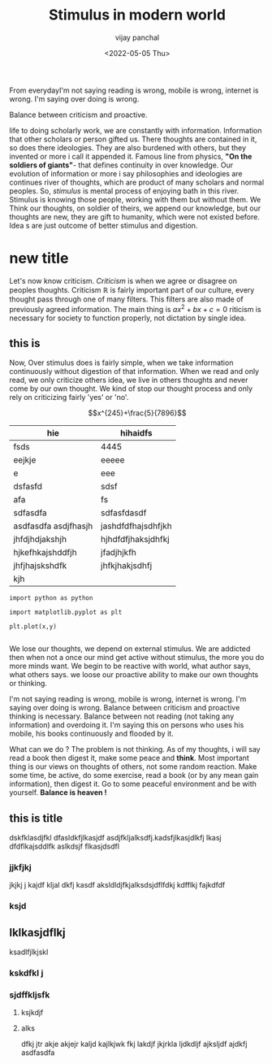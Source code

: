 ﻿#+title: Stimulus in modern world
#+author: vijay panchal
#+date: <2022-05-05 Thu>
#+categories[]: Philosophy
#+draft: false
#+tags[]: Balance
#+thumbnail: 
#+description: This blog is on balance from hindu religion to modern philosophy. How balance is necessity. Why do we imbalace it ?
#+abstract: This blog is about balance.  How doing something so much or less defines outcome.  How reading is nice habit but overdoing it, thinking that you will be best scholar is just shadowy dream.  How mobile and internet flooding us in mental stimulus and what it can go bad ? Let's know from mental stimulus.
#+tableofcontents: true

From everydayI'm not saying reading is wrong, mobile is wrong, internet is wrong.  I'm saying over doing is wrong.  

Balance between criticism and proactive. 

life to doing scholarly work, we are constantly with information.  Information that other scholars or person gifted us.  There thoughts are contained in it, so does there ideologies.  They are also burdened with others, but they invented or more i call it appended it.  Famous line from physics, *"On the soldiers of giants"*- that defines continuity in over knowledge.  Our evolution of information or more i say philosophies and ideologies are continues river of thoughts, which are product of many scholars and normal peoples. So, /stimulus/ is mental process of enjoying bath in this river.  Stimulus is knowing those people, working with them but without them.  We Think our thoughts, on soldier of theirs, we append our knowledge, but our thoughts are new, they are gift to humanity, which were not existed before. Idea s are just outcome of better stimulus and digestion.


* new title
Let's now know criticism. /Criticism/ is when we agree or disagree on peoples thoughts.  Criticism \(\mathbb{R}\) is fairly important part of our culture, every thought pass through one of many filters. This filters are also made of previously agreed information.  The main thing is \(ax^2 + bx + c = 0\) riticism is necessary for society to function properly, not dictation by single idea. 
** this is 
Now, Over stimulus does is fairly simple, when we take information continuously  without digestion of that information.  When we read and only read, we only criticize others idea, we live in others thoughts and never come by our own thought.  We kind of stop our thought process  and only rely on criticizing fairly 'yes' or 'no'.


$$x^{245}+\frac{5}{7896}$$
#+begin_t
| hie                                           | hihaidfs                  |
|-----------------------------------------------+---------------------------|
| fsds                                          | 4445                      |
| eejkje                                        | eeeee                     |
| e                                             | eee                       |
| dsfasfd                                       | sdsf                      |
| afa                                           | fs                        |
| sdfasdfa                                      | sdfasfdasdf               |
| asdfasdfa asdjfhasjh                          | jashdfdfhajsdhfjkh        |
| jhfdjhdjakshjh                                | hjhdfdfjhaksjdhfkj        |
| hjkefhkajshddfjh                              | jfadjhjkfh                |
| jhfjhajskshdfk                                | jhfkjhakjsdhfj            |
| kjh                                           |                           |


#+end_t
#+begin_src[python]
import python as python

import matplotlib.pyplot as plt

plt.plot(x,y)

#+end_src

We lose our thoughts, we depend on external stimulus.  We are addicted then when not a once our mind get  active without stimulus, the more you do more minds want.  We begin to be reactive with world, what author says, what others says.  we loose our proactive ability to make our own thoughts or thinking.

I'm not saying reading is wrong, mobile is wrong, internet is wrong.  I'm saying over doing is wrong.  Balance between criticism and proactive thinking is necessary.  Balance between not reading (not taking any information) and overdoing it.  I'm saying this on persons who uses his mobile, his books continuously and flooded by it. 

What can we do ? The problem is not thinking.  As of my thoughts, i will say read a book then digest it, make some peace and *think*.  Most important thing is our views on thoughts of others, not some random reaction.  Make some time, be active, do some exercise, read a book (or by any mean gain information), then digest it. Go to some peaceful environment and be with yourself.  *Balance is heaven !* 
** this is title 
dskfklasdjfkl 
dfasldkfjlkasjdf
asdjfkljalksdfj.kadsfjlkasjdlkfj lkasj dfdflkajsddlfk aslkdsjf flkasjdsdfl
*** jjkfjkj
jkjkj j kajdf kljal dkfj kasdf aksldldjfkjalksdsjdflfdkj kdfflkj fajkdfdf
*** ksjd 
** lklkasjdflkj
**** ksadlfjlkjskl
*** kskdfkl j
*** sjdffkljsfk
**** ksjkdjf
**** alks
dfkj jtr akje akjejr kaljd kajlkjwk fkj lakdjf jkjrkla ljdkdljf ajksljdf ajdkfj asdfasdfa

